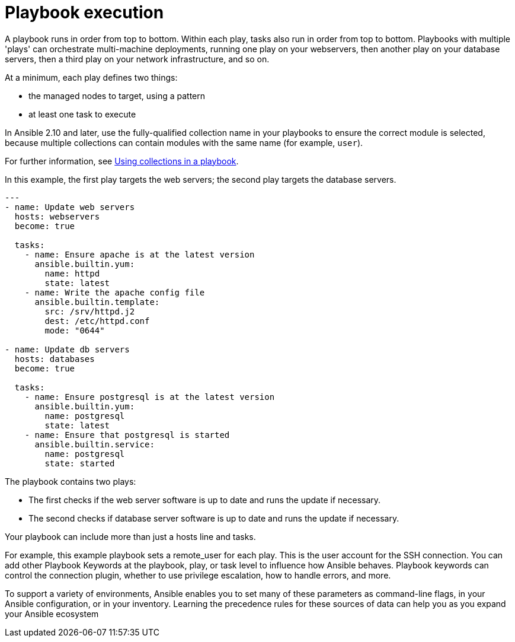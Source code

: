 [id="ref-playbook-execution"]

= Playbook execution

A playbook runs in order from top to bottom. 
Within each play, tasks also run in order from top to bottom. 
Playbooks with multiple 'plays' can orchestrate multi-machine deployments, running one play on your webservers, then another play on your database servers, then a third play on your network infrastructure, and so on. 

At a minimum, each play defines two things:

* the managed nodes to target, using a pattern
* at least one task to execute

[Note]
====
In Ansible 2.10 and later, use the fully-qualified collection name in your playbooks to ensure the correct module is selected, because multiple collections can contain modules with the same name (for example, `user`). 
====

For further information, see link:https://docs.ansible.com/ansible/latest/collections_guide/collections_using_playbooks.html#collections-using-playbook[Using collections in a playbook].

In this example, the first play targets the web servers; the second play targets the database servers.
----
---
- name: Update web servers
  hosts: webservers
  become: true
 
  tasks:
    - name: Ensure apache is at the latest version
      ansible.builtin.yum:
        name: httpd
        state: latest
    - name: Write the apache config file
      ansible.builtin.template:
        src: /srv/httpd.j2
        dest: /etc/httpd.conf
        mode: "0644"
 
- name: Update db servers
  hosts: databases
  become: true
 
  tasks:
    - name: Ensure postgresql is at the latest version
      ansible.builtin.yum:
        name: postgresql
        state: latest
    - name: Ensure that postgresql is started
      ansible.builtin.service:
        name: postgresql
        state: started
----
The playbook contains two plays:

* The first checks if the web server software is up to date and runs the update if necessary.
* The second checks if database server software is up to date and runs the update if necessary.

Your playbook can include more than just a hosts line and tasks. 

For example, this example playbook sets a remote_user for each play. 
This is the user account for the SSH connection. 
You can add other Playbook Keywords at the playbook, play, or task level to influence how Ansible behaves. 
Playbook keywords can control the connection plugin, whether to use privilege escalation, how to handle errors, and more. 

To support a variety of environments, Ansible enables you to set many of these parameters as command-line flags, in your Ansible configuration, or in your inventory. 
Learning the precedence rules for these sources of data can help you as you expand your Ansible ecosystem
